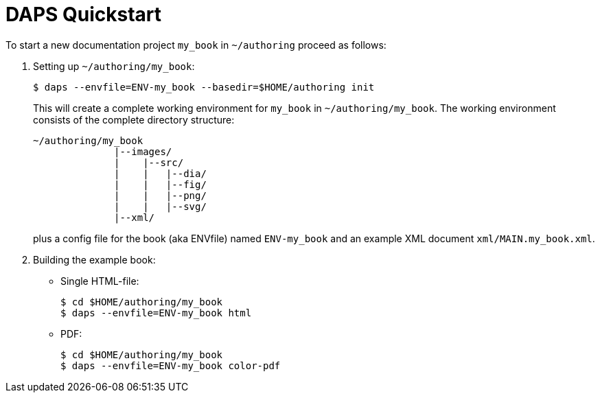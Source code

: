 DAPS Quickstart
===============

:numbered:


To start a new documentation project `my_book` in `~/authoring` proceed as
follows:

1. Setting up `~/authoring/my_book`:
+
   $ daps --envfile=ENV-my_book --basedir=$HOME/authoring init
+
This will create a complete working environment for `my_book` in
`~/authoring/my_book`. The working environment consists of the
complete directory structure:
+
   ~/authoring/my_book
                 |--images/
                 |    |--src/
                 |    |   |--dia/
                 |    |   |--fig/
                 |    |   |--png/
                 |    |   |--svg/
                 |--xml/
+
plus a config file for the book (aka ENVfile) named `ENV-my_book` and
an example XML document `xml/MAIN.my_book.xml`.

1. Building the example book:
+
* Single HTML-file:
+
    $ cd $HOME/authoring/my_book
    $ daps --envfile=ENV-my_book html

* PDF:
+
    $ cd $HOME/authoring/my_book
    $ daps --envfile=ENV-my_book color-pdf

